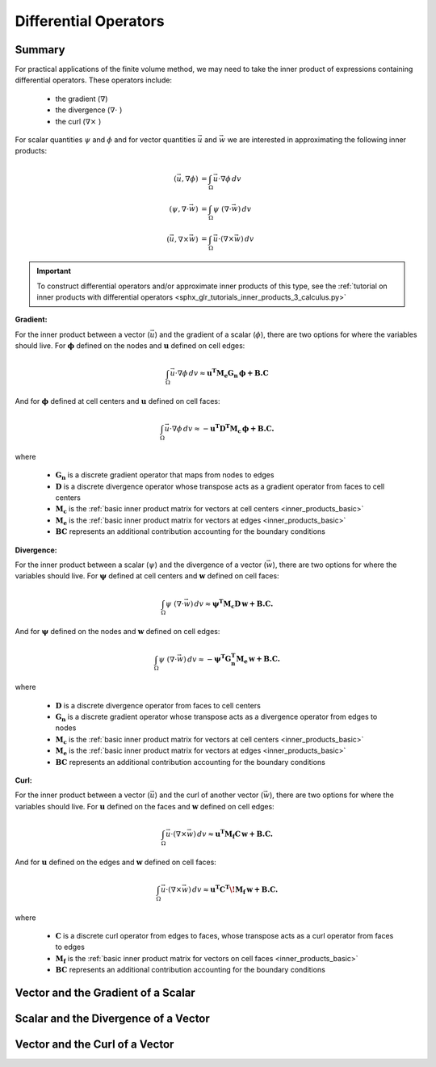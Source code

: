 .. _inner_products_differential:

Differential Operators
**********************

Summary
-------

For practical applications of the finite volume method,
we may need to take the inner product of expressions containing differential operators.
These operators include:

    - the gradient (:math:`\nabla`)
    - the divergence (:math:`\nabla \cdot \;`)
    - the curl (:math:`\nabla \times \;`)

For scalar quantities :math:`\psi` and :math:`\phi` and for vector quantities :math:`\vec{u}` and :math:`\vec{w}`
we are interested in approximating the following inner products:

.. math::
    \begin{align}
    (\vec{u}, \nabla \phi ) &= \int_\Omega \vec{u} \cdot \nabla \phi \, dv\\
    (\psi, \nabla \cdot \vec{w} ) &= \int_\Omega \psi \; (\nabla \cdot \vec{w}) \, dv \\
    (\vec{u}, \nabla \times \vec{w} ) &= \int_\Omega \vec{u} \cdot (\nabla \times \vec{w} ) \, dv
    \end{align}

.. important:: To construct differential operators and/or approximate inner products of this type, see the :ref:`tutorial on inner products with differential operators <sphx_glr_tutorials_inner_products_3_calculus.py>`

**Gradient:**

For the inner product between a vector (:math:`\vec{u}`) and the gradient of a scalar (:math:`\phi`),
there are two options for where the variables should live. For :math:`\boldsymbol{\phi}` defined on the nodes
and :math:`\boldsymbol{u}` defined on cell edges:

.. math::
    \int_\Omega \vec{u} \cdot \nabla \phi \, dv \approx \boldsymbol{u^T M_e G_n \, \phi + B.C}

And for :math:`\boldsymbol{\phi}` defined at cell centers and :math:`\boldsymbol{u}` defined on cell faces:

.. math::
    \int_\Omega \vec{u} \cdot \nabla \phi \, dv \approx - \boldsymbol{u^T D^T M_c \, \phi + B.C.}

where

    - :math:`\boldsymbol{G_n}` is a discrete gradient operator that maps from nodes to edges
    - :math:`\boldsymbol{D}` is a discrete divergence operator whose transpose acts as a gradient operator from faces to cell centers
    - :math:`\boldsymbol{M_c}` is the :ref:`basic inner product matrix for vectors at cell centers <inner_products_basic>`
    - :math:`\boldsymbol{M_e}` is the :ref:`basic inner product matrix for vectors at edges <inner_products_basic>`
    - :math:`\boldsymbol{BC}` represents an additional contribution accounting for the boundary conditions

**Divergence:**

For the inner product between a scalar (:math:`\psi`) and the divergence of a vector (:math:`\vec{w}`),
there are two options for where the variables should live. For :math:`\boldsymbol{\psi}` defined at cell centers
and :math:`\boldsymbol{w}` defined on cell faces:

.. math::
    \int_\Omega \psi \; (\nabla \cdot \vec{w}) \, dv \approx \boldsymbol{\psi^T M_c D \, w + B.C.}

And for :math:`\boldsymbol{\psi}` defined on the nodes and :math:`\boldsymbol{w}` defined on cell edges:

.. math::
    \int_\Omega \psi \; (\nabla \cdot \vec{w}) \, dv \approx - \boldsymbol{\psi^T G_n^T M_e \, w + B.C.}

where

    - :math:`\boldsymbol{D}` is a discrete divergence operator from faces to cell centers
    - :math:`\boldsymbol{G_n}` is a discrete gradient operator whose transpose acts as a divergence operator from edges to nodes
    - :math:`\boldsymbol{M_c}` is the :ref:`basic inner product matrix for vectors at cell centers <inner_products_basic>`
    - :math:`\boldsymbol{M_e}` is the :ref:`basic inner product matrix for vectors at edges <inner_products_basic>`
    - :math:`\boldsymbol{BC}` represents an additional contribution accounting for the boundary conditions

**Curl:**

For the inner product between a vector (:math:`\vec{u}`) and the curl of another vector (:math:`\vec{w}`),
there are two options for where the variables should live. For :math:`\boldsymbol{u}` defined on the faces
and :math:`\boldsymbol{w}` defined on cell edges:

.. math::
    \int_\Omega \vec{u} \cdot (\nabla \times \vec{w} ) \, dv \approx \boldsymbol{u^T M_f C \, w + B.C.}

And for :math:`\boldsymbol{u}` defined on the edges and :math:`\boldsymbol{w}` defined on cell faces:

.. math::
    \int_\Omega \vec{u} \cdot (\nabla \times \vec{w} ) \, dv \approx \boldsymbol{u^T C^T \! M_f \, w + B.C.}

where

    - :math:`\boldsymbol{C}` is a discrete curl operator from edges to faces, whose transpose acts as a curl operator from faces to edges 
    - :math:`\boldsymbol{M_f}` is the :ref:`basic inner product matrix for vectors on cell faces <inner_products_basic>`
    - :math:`\boldsymbol{BC}` represents an additional contribution accounting for the boundary conditions

Vector and the Gradient of a Scalar
-----------------------------------




Scalar and the Divergence of a Vector
-------------------------------------





Vector and the Curl of a Vector
-------------------------------